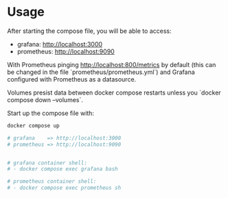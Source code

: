 * Usage

After starting the compose file, you will be able to access:

- grafana: http://localhost:3000
- prometheus: http://localhost:9090

With Prometheus pinging http://localhost:800/metrics by default (this can be changed in the file `prometheus/prometheus.yml`) and Grafana configured with Prometheus as a datasource.

Volumes presist data between docker compose restarts unless you `docker compose down --volumes`.

Start up the compose file with:

#+begin_src bash
docker compose up

# grafana    => http://localhost:3000
# prometheus => http://localhost:9090


# grafana container shell:
# - docker compose exec grafana bash

# prometheus container shell:
# - docker compose exec prometheus sh
#+end_src
